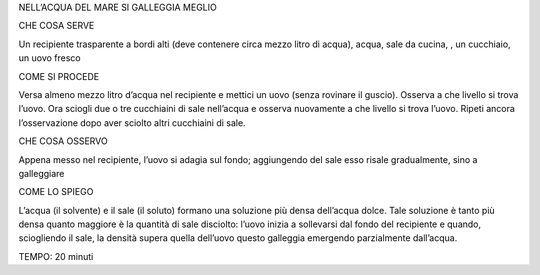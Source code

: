 NELL’ACQUA DEL MARE SI GALLEGGIA MEGLIO

CHE COSA SERVE

Un recipiente trasparente a bordi alti (deve contenere circa mezzo litro di acqua), acqua, sale da cucina, , un cucchiaio, un uovo fresco

COME SI PROCEDE

Versa almeno mezzo litro d’acqua nel recipiente e mettici un uovo (senza rovinare il guscio). Osserva a che livello si trova l’uovo. Ora sciogli due o tre cucchiaini di sale nell’acqua e osserva nuovamente a che livello si trova l’uovo. Ripeti ancora l’osservazione dopo aver sciolto altri cucchiaini di sale.

CHE COSA OSSERVO

Appena messo nel recipiente, l’uovo si adagia sul fondo; aggiungendo del sale esso risale gradualmente, sino a galleggiare

COME LO SPIEGO

L’acqua (il solvente) e il sale (il soluto) formano una soluzione più densa dell’acqua dolce. Tale soluzione è tanto più densa quanto maggiore è la quantità di sale disciolto: l’uovo inizia a sollevarsi dal fondo del recipiente e quando, sciogliendo il sale, la densità supera quella dell’uovo questo galleggia emergendo parzialmente dall’acqua.

TEMPO: 20 minuti
